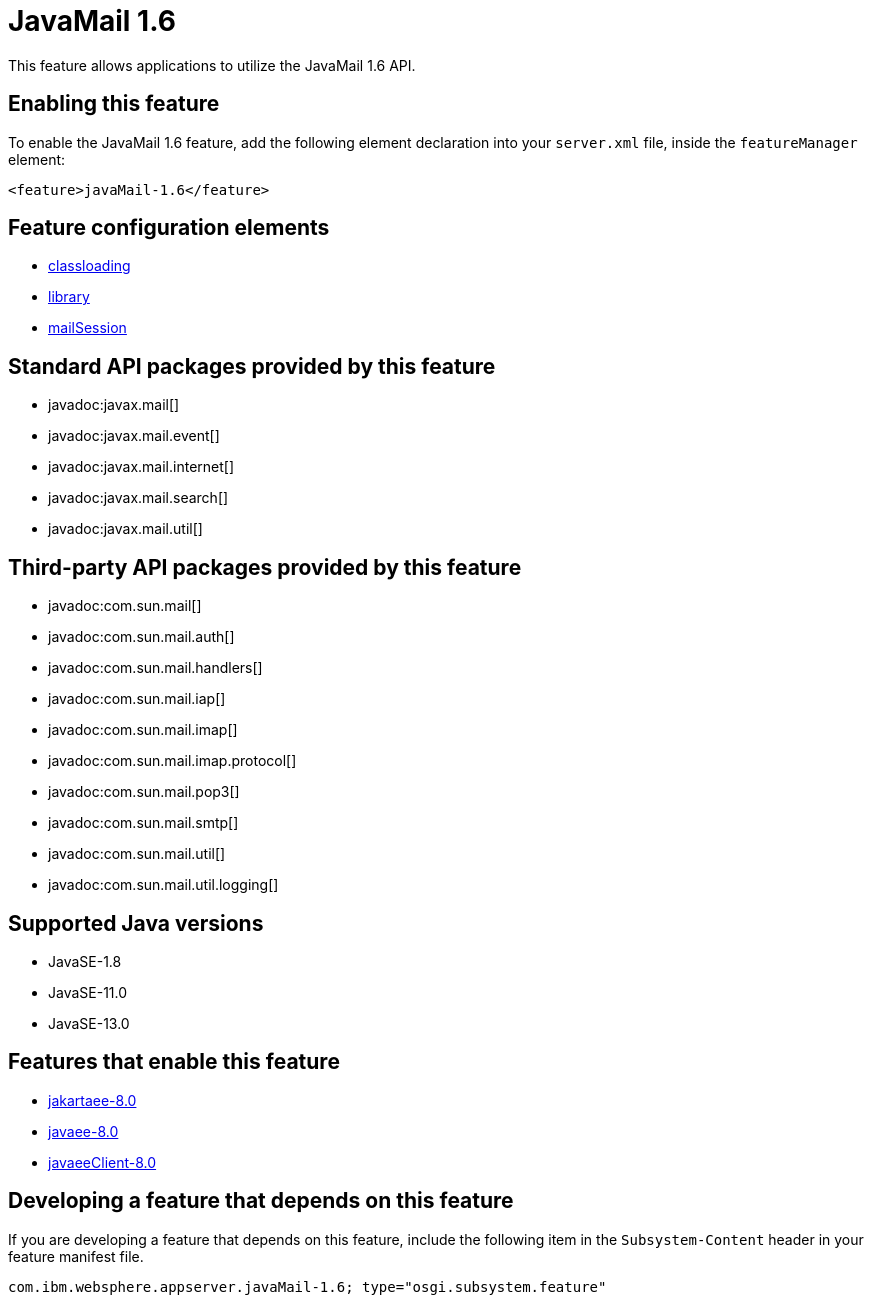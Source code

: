 = JavaMail 1.6
:linkcss: 
:page-layout: feature
:nofooter: 

// tag::description[]
This feature allows applications to utilize the JavaMail 1.6 API. 

// end::description[]
// tag::enable[]
== Enabling this feature
To enable the JavaMail 1.6 feature, add the following element declaration into your `server.xml` file, inside the `featureManager` element:


----
<feature>javaMail-1.6</feature>
----
// end::enable[]
// tag::config[]

== Feature configuration elements
* <<../config/classloading#,classloading>>
* <<../config/library#,library>>
* <<../config/mailSession#,mailSession>>
// end::config[]
// tag::apis[]

== Standard API packages provided by this feature
* javadoc:javax.mail[]
* javadoc:javax.mail.event[]
* javadoc:javax.mail.internet[]
* javadoc:javax.mail.search[]
* javadoc:javax.mail.util[]

== Third-party API packages provided by this feature
* javadoc:com.sun.mail[]
* javadoc:com.sun.mail.auth[]
* javadoc:com.sun.mail.handlers[]
* javadoc:com.sun.mail.iap[]
* javadoc:com.sun.mail.imap[]
* javadoc:com.sun.mail.imap.protocol[]
* javadoc:com.sun.mail.pop3[]
* javadoc:com.sun.mail.smtp[]
* javadoc:com.sun.mail.util[]
* javadoc:com.sun.mail.util.logging[]
// end::apis[]
// tag::requirements[]
// end::requirements[]
// tag::java-versions[]

== Supported Java versions

* JavaSE-1.8
* JavaSE-11.0
* JavaSE-13.0
// end::java-versions[]
// tag::dependencies[]

== Features that enable this feature
* <<../feature/jakartaee-8.0#,jakartaee-8.0>>
* <<../feature/javaee-8.0#,javaee-8.0>>
* <<../feature/javaeeClient-8.0#,javaeeClient-8.0>>
// end::dependencies[]
// tag::feature-require[]

== Developing a feature that depends on this feature
If you are developing a feature that depends on this feature, include the following item in the `Subsystem-Content` header in your feature manifest file.


[source,]
----
com.ibm.websphere.appserver.javaMail-1.6; type="osgi.subsystem.feature"
----
// end::feature-require[]
// tag::spi[]
// end::spi[]
